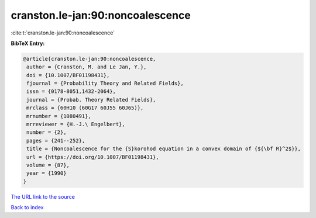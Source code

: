 cranston.le-jan:90:noncoalescence
=================================

:cite:t:`cranston.le-jan:90:noncoalescence`

**BibTeX Entry:**

.. code-block:: bibtex

   @article{cranston.le-jan:90:noncoalescence,
    author = {Cranston, M. and Le Jan, Y.},
    doi = {10.1007/BF01198431},
    fjournal = {Probability Theory and Related Fields},
    issn = {0178-8051,1432-2064},
    journal = {Probab. Theory Related Fields},
    mrclass = {60H10 (60G17 60J55 60J65)},
    mrnumber = {1080491},
    mrreviewer = {H.-J.\ Engelbert},
    number = {2},
    pages = {241--252},
    title = {Noncoalescence for the {S}korohod equation in a convex domain of {${\bf R}^2$}},
    url = {https://doi.org/10.1007/BF01198431},
    volume = {87},
    year = {1990}
   }
`The URL link to the source <ttps://doi.org/10.1007/BF01198431}>`_


`Back to index <../By-Cite-Keys.html>`_
